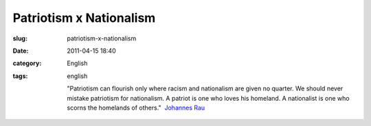 Patriotism x Nationalism
########################
:slug: patriotism-x-nationalism
:date: 2011-04-15 18:40
:category: English
:tags: english

    "Patriotism can flourish only where racism and nationalism are given
    no quarter. We should never mistake patriotism for nationalism. A
    patriot is one who loves his homeland. A nationalist is one who
    scorns the homelands of others."  `Johannes
    Rau <https://secure.wikimedia.org/wikipedia/en/wiki/Johannes_Rau>`__
